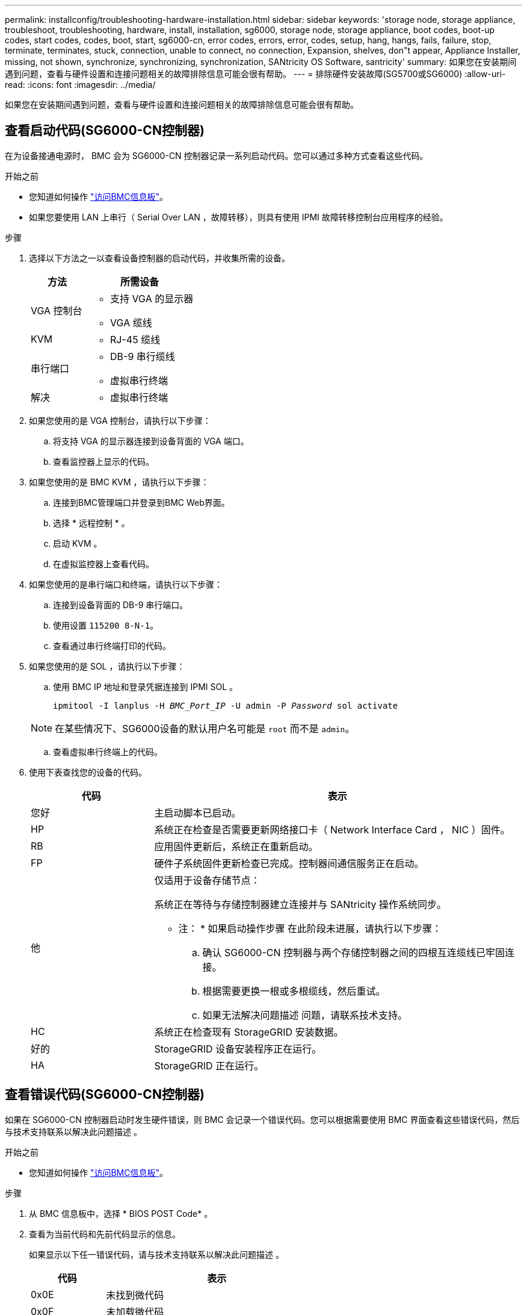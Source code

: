 ---
permalink: installconfig/troubleshooting-hardware-installation.html 
sidebar: sidebar 
keywords: 'storage node, storage appliance, troubleshoot, troubleshooting, hardware, install, installation, sg6000, storage node, storage appliance, boot codes, boot-up codes, start codes, codes, boot, start, sg6000-cn, error codes, errors, error, codes, setup, hang, hangs, fails, failure, stop, terminate, terminates, stuck, connection, unable to connect, no connection, Expansion, shelves, don"t appear, Appliance Installer, missing, not shown, synchronize, synchronizing, synchronization, SANtricity OS Software, santricity' 
summary: 如果您在安装期间遇到问题，查看与硬件设置和连接问题相关的故障排除信息可能会很有帮助。 
---
= 排除硬件安装故障(SG5700或SG6000)
:allow-uri-read: 
:icons: font
:imagesdir: ../media/


[role="lead"]
如果您在安装期间遇到问题，查看与硬件设置和连接问题相关的故障排除信息可能会很有帮助。



== 查看启动代码(SG6000-CN控制器)

在为设备接通电源时， BMC 会为 SG6000-CN 控制器记录一系列启动代码。您可以通过多种方式查看这些代码。

.开始之前
* 您知道如何操作 link:accessing-bmc-interface.html["访问BMC信息板"]。
* 如果您要使用 LAN 上串行（ Serial Over LAN ，故障转移），则具有使用 IPMI 故障转移控制台应用程序的经验。


.步骤
. 选择以下方法之一以查看设备控制器的启动代码，并收集所需的设备。
+
[cols="1a,2a"]
|===
| 方法 | 所需设备 


 a| 
VGA 控制台
 a| 
** 支持 VGA 的显示器
** VGA 缆线




 a| 
KVM
 a| 
** RJ-45 缆线




 a| 
串行端口
 a| 
** DB-9 串行缆线
** 虚拟串行终端




 a| 
解决
 a| 
** 虚拟串行终端


|===
. 如果您使用的是 VGA 控制台，请执行以下步骤：
+
.. 将支持 VGA 的显示器连接到设备背面的 VGA 端口。
.. 查看监控器上显示的代码。


. 如果您使用的是 BMC KVM ，请执行以下步骤：
+
.. 连接到BMC管理端口并登录到BMC Web界面。
.. 选择 * 远程控制 * 。
.. 启动 KVM 。
.. 在虚拟监控器上查看代码。


. 如果您使用的是串行端口和终端，请执行以下步骤：
+
.. 连接到设备背面的 DB-9 串行端口。
.. 使用设置 `115200 8-N-1`。
.. 查看通过串行终端打印的代码。


. 如果您使用的是 SOL ，请执行以下步骤：
+
.. 使用 BMC IP 地址和登录凭据连接到 IPMI SOL 。
+
`ipmitool -I lanplus -H _BMC_Port_IP_ -U admin -P _Password_ sol activate`

+

NOTE: 在某些情况下、SG6000设备的默认用户名可能是 `root` 而不是 `admin`。

.. 查看虚拟串行终端上的代码。


. 使用下表查找您的设备的代码。
+
[cols="1a,3a"]
|===
| 代码 | 表示 


 a| 
您好
 a| 
主启动脚本已启动。



 a| 
HP
 a| 
系统正在检查是否需要更新网络接口卡（ Network Interface Card ， NIC ）固件。



 a| 
RB
 a| 
应用固件更新后，系统正在重新启动。



 a| 
FP
 a| 
硬件子系统固件更新检查已完成。控制器间通信服务正在启动。



 a| 
他
 a| 
仅适用于设备存储节点：

系统正在等待与存储控制器建立连接并与 SANtricity 操作系统同步。

* 注： * 如果启动操作步骤 在此阶段未进展，请执行以下步骤：

.. 确认 SG6000-CN 控制器与两个存储控制器之间的四根互连缆线已牢固连接。
.. 根据需要更换一根或多根缆线，然后重试。
.. 如果无法解决问题描述 问题，请联系技术支持。




 a| 
HC
 a| 
系统正在检查现有 StorageGRID 安装数据。



 a| 
好的
 a| 
StorageGRID 设备安装程序正在运行。



 a| 
HA
 a| 
StorageGRID 正在运行。

|===




== 查看错误代码(SG6000-CN控制器)

如果在 SG6000-CN 控制器启动时发生硬件错误，则 BMC 会记录一个错误代码。您可以根据需要使用 BMC 界面查看这些错误代码，然后与技术支持联系以解决此问题描述 。

.开始之前
* 您知道如何操作 link:accessing-bmc-interface.html["访问BMC信息板"]。


.步骤
. 从 BMC 信息板中，选择 * BIOS POST Code* 。
. 查看为当前代码和先前代码显示的信息。
+
如果显示以下任一错误代码，请与技术支持联系以解决此问题描述 。

+
[cols="1a,3a"]
|===
| 代码 | 表示 


 a| 
0x0E
 a| 
未找到微代码



 a| 
0x0F
 a| 
未加载微代码



 a| 
0x50
 a| 
内存初始化错误。内存类型无效或内存速度不兼容。



 a| 
0x51
 a| 
内存初始化错误。SPD 读取失败。



 a| 
0x52
 a| 
内存初始化错误。内存大小无效或内存模块不匹配。



 a| 
0x53
 a| 
内存初始化错误。未检测到可用内存。



 a| 
0x54
 a| 
未指定的内存初始化错误



 a| 
0x55
 a| 
未安装内存



 a| 
0x56
 a| 
CPU 类型或速度无效



 a| 
0x57
 a| 
CPU 不匹配



 a| 
0x58
 a| 
CPU 自检失败或可能出现 CPU 缓存错误



 a| 
0x59
 a| 
未找到 CPU 微代码或微代码更新失败



 a| 
0x5A
 a| 
内部 CPU 错误



 a| 
0x5B
 a| 
重置 PPI 不可用



 a| 
0x5C
 a| 
PEI 阶段 BMC 自检失败



 a| 
0xD0
 a| 
CPU 初始化错误



 a| 
0xD1
 a| 
北网桥初始化错误



 a| 
0xD2
 a| 
南桥初始化错误



 a| 
0xD3
 a| 
某些架构协议不可用



 a| 
0xd4
 a| 
PCI 资源分配错误。资源不足。



 a| 
0xD5
 a| 
原有选项 ROM 没有空间



 a| 
0xD6
 a| 
未找到控制台输出设备



 a| 
0xD7
 a| 
未找到控制台输入设备



 a| 
0xD8
 a| 
密码无效



 a| 
0xD9
 a| 
加载启动选项时出错（ LoadImage 返回错误）



 a| 
0xDA
 a| 
启动选项失败（ StartImage 返回错误）



 a| 
0xDB
 a| 
闪存更新失败



 a| 
0xDC
 a| 
重置协议不可用



 a| 
0xDD
 a| 
Dxe 阶段 BMC 自检失败



 a| 
0xE8
 a| 
MRC ： err_no_memory



 a| 
0xE9
 a| 
MRC ： err_lt_lock



 a| 
0xEA
 a| 
MRC ： err_DDR_init



 a| 
0xEB
 a| 
MRC ： ERR_MEM_TEST



 a| 
0xEC
 a| 
MRC ： err_vendor_specific



 a| 
0xED
 a| 
MRC ： ERR_DIMM_COMPAT



 a| 
0xEE
 a| 
MRC ： err_MRC_compatibility



 a| 
0xEF
 a| 
MRC ： err_MRC_struct



 a| 
0xF0
 a| 
MRC ： ERR_SET_VDD



 a| 
0xF1
 a| 
MRC ： ERR_IOT_MEM_buffer



 a| 
0xF2
 a| 
MRC ： err_rc_internal



 a| 
0xF
 a| 
MRC ： err_invalid_REG_access



 a| 
0xf4
 a| 
MRC ： ERR_SET_MC_FRQ



 a| 
0xf5
 a| 
MRC ： err_read_mc_fREQ



 a| 
0x70
 a| 
MRC ： err_DIMM_channel



 a| 
0x74
 a| 
MRC ： err_smix_check



 a| 
0xf6
 a| 
MRC ： err_SMBUS



 a| 
0xF7
 a| 
MRC ： ERR_PCU



 a| 
0xf8.
 a| 
MRC ： err_NGN



 a| 
0xf9
 a| 
MRC ： err_interlef_failure

|===




== 硬件设置似乎挂起(SG6000或SG5700)

如果硬件故障或布线错误导致存储控制器或设备控制器无法完成启动处理、则StorageGRID 设备安装程序可能不可用。

.步骤
[role="tabbed-block"]
====
.SG5700
--
. link:viewing-status-indicators.html["观看SG5700七段显示屏上的代码。"]
+
在启动期间初始化硬件时，两个七段显示一系列代码。硬件成功启动后，七段显示会为每个控制器显示不同的代码。

. 查看 E5700SG 控制器的七段显示屏上的代码。
+

NOTE: 安装和配置需要一些时间。某些安装阶段在几分钟内不会向StorageGRID 设备安装程序报告更新。

+
如果发生错误，七段显示屏将按顺序闪烁，例如， "he" 。

. 要了解这些代码的含义，请参见以下资源：
+
[cols="1a,2a"]
|===
| 控制器 | 参考 


 a| 
E5700SG 控制器
 a| 
** " `s5700SG 控制器上的状态指示符` "
** "`错误：与 SANtricity OS 软件同步时出错` "




 a| 
E2800 控制器
 a| 
https://library.netapp.com/ecmdocs/ECMLP2588751/html/frameset.html["_E5700 和 E2800 系统监控指南 _"^]

*注：* E系列E5700控制器所述代码不适用于设备中的E5700SG控制器。

|===
. 如果无法解决问题描述 问题，请联系技术支持。


--
.SG6000
--
. 对于存储控制器，请查看七段显示器上的代码。
+
在启动期间初始化硬件时，两个七段显示一系列代码。硬件成功启动后、这两个七段显示show `99`。

. 查看 SG6000-CN 控制器上的 LED 以及 BMC 中显示的启动和错误代码。
. 如果您需要有关解决问题描述 的帮助，请联系技术支持。


--
====


== 连接问题(SG5700或SG6000)

如果您在 StorageGRID 设备安装期间遇到连接问题，应执行列出的更正操作步骤。



=== 无法连接到SG6000设备

如果无法连接到设备、则可能存在网络问题描述 、或者硬件安装可能未成功完成。

.步骤
. 如果无法连接到 SANtricity 系统管理器：
+
.. 尝试使用管理网络上任一存储控制器的IP地址对SANtricity System Manager执行ping操作：+
`*ping _Storage_Controller_IP_*`
.. 如果 ping 未收到任何响应，请确认您使用的 IP 地址正确无误。
+
使用任一存储控制器上的管理端口 1 的 IP 地址。

.. 如果 IP 地址正确，请检查设备布线和网络设置。
+
如果无法解决问题描述 问题，请联系技术支持。

.. 如果 ping 成功，请打开 Web 浏览器。
.. 输入SANtricity 系统管理器的URL：+
`*https://_Storage_Controller_IP_*`
+
此时将显示 SANtricity 系统管理器的登录页面。



. 如果无法连接到 SG6000-CN 控制器：
+
.. 尝试使用SG6000-CN控制器的IP地址对设备执行ping操作：+
`*ping _SG6000-CN_Controller_IP_*`
.. 如果 ping 未收到任何响应，请确认您使用的 IP 地址正确无误。
+
您可以使用网格网络，管理网络或客户端网络上设备的 IP 地址。

.. 如果 IP 地址正确，请检查设备布线， SFP 收发器和网络设置。
.. 如果可以物理访问SG6000-CN、则可以直接连接到永久链路本地IP `169.254.0.1` 检查控制器网络配置并根据需要进行更新。有关详细说明，请参见中的步骤 2 link:accessing-storagegrid-appliance-installer.html["访问 StorageGRID 设备安装程序"]。
+
如果无法解决问题描述 问题，请联系技术支持。

.. 如果 ping 成功，请打开 Web 浏览器。
.. 输入StorageGRID 设备安装程序的URL：+
`*https://_SG6000-CN_Controller_IP_:8443*`
+
此时将显示主页页面。







=== SG6060扩展架未显示在设备安装程序中

如果您已为SG6060安装了扩展架、但它们未显示在StorageGRID 设备安装程序中、则应验证这些扩展架是否已完全安装并打开电源。

.关于此任务
您可以通过在 StorageGRID 设备安装程序中查看以下信息来验证扩展架是否已连接到设备：

* 主页 * 页面包含一条有关扩展架的消息。
+
image::../media/expansion_shelf_home_page_msg.png[扩展架消息]

* * 高级 * > * RAID 模式 * 页面可通过驱动器数量指示设备是否包含扩展架。例如，在以下屏幕截图中，显示了两个 SSD 和 178 个 HDD 。包含两个扩展架的 SG6060 总共包含 180 个驱动器。


image::../media/expansion_shelves_shown_by_num_of_drives.png[驱动器数量]

如果StorageGRID 设备安装程序页面未指示存在扩展架、请遵循此操作步骤。

.步骤
. 确认所有所需的缆线均已牢固连接。请参见 link:cabling-appliance.html["电缆设备"]。
. 验证是否已打开扩展架的电源。请参见 link:connecting-power-cords-and-applying-power.html["连接电源线并接通电源（ SG6000 ）"]。
. 如果您需要有关解决问题描述 的帮助，请联系技术支持。




=== 无法连接到SG5700设备

如果无法连接到设备、则可能存在网络问题描述 、或者硬件安装可能未成功完成。

.步骤
. 如果无法连接到 SANtricity 系统管理器：
+
.. 尝试使用SANtricity System Manager管理网络上E2800控制器的IP地址对设备执行Ping操作：+
`*ping _E2800_Controller_IP_*`
.. 如果 ping 未收到任何响应，请确认您使用的 IP 地址正确无误。
+
使用 E2800 控制器上管理端口 1 的 IP 地址。

.. 如果 IP 地址正确，请检查设备布线和网络设置。
+
如果无法解决问题描述 问题，请联系技术支持。

.. 如果 ping 成功，请打开 Web 浏览器。
.. 输入SANtricity 系统管理器的URL：+
`*https://_E2800_Controller_IP_*`
+
此时将显示 SANtricity 系统管理器的登录页面。



. 如果无法连接到 E5700SG 控制器：
+
.. 尝试使用E5700SG控制器的IP地址对设备执行ping操作：+
`*ping _E5700SG_Controller_IP_*`
.. 如果 ping 未收到任何响应，请确认您使用的 IP 地址正确无误。
+
您可以使用网格网络，管理网络或客户端网络上设备的 IP 地址。

.. 如果 IP 地址正确，请检查设备布线， SFP 收发器和网络设置。
+
如果无法解决问题描述 问题，请联系技术支持。

.. 如果 ping 成功，请打开 Web 浏览器。
.. 输入StorageGRID 设备安装程序的URL：+
`*https://_E5700SG_Controller_IP_:8443*`
+
此时将显示主页页面。







== HE错误：与SANtricity OS软件同步时出错(SG5700)

如果StorageGRID 设备安装程序无法与SANtricity OS软件同步、计算控制器上的七段显示屏将显示HE错误代码。

.关于此任务
如果显示错误代码，请执行此更正操作。

.步骤
. 检查两根 SAS 互连缆线的完整性，并确认它们已牢固连接。
. 根据需要更换一根或两根缆线，然后重试。
. 如果无法解决问题描述 问题，请联系技术支持。

